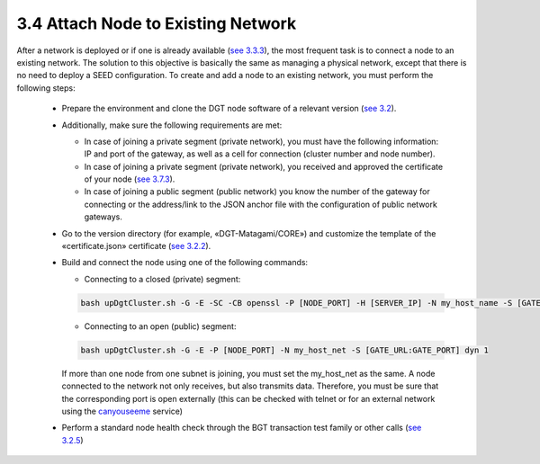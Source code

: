 
3.4	Attach Node to Existing Network
+++++++++++++++++++++++++++++++++++++++++++

.. _see 3.3.3: 3.3_Setup_Private_Public_Network.html#a-physical-network
.. _see 3.2: 3.2_Setup_single_Node.html
.. _see 3.7.3: 3.7_Adjust_DGT_Settings.html#cryptography-adjusting
.. _see 3.2.2: 3.2_Setup_single_Node.html#setup-dgt-single-node
.. _canyouseeme: https://canyouseeme.org/
.. _see 3.2.5: 3.5_Manage_the_Dashboard.html


After a network is deployed or if one is already available (`see 3.3.3`_), the most frequent task is to connect a node to an existing network. The solution to this objective is basically the same as managing a physical network, except that there is no need to deploy a SEED configuration. To create and add a node to an existing network, you must perform the following steps: 

    •	Prepare the environment and clone the DGT node software of a relevant version (`see 3.2`_).

    •	Additionally, make sure the following requirements are met: 

        •	In case of joining a private segment (private network), you must have the following information: IP and port of the gateway, as well as a cell for connection (cluster number and node number).

        • 	In case of joining a private segment (private network), you received and approved the certificate of your node (`see 3.7.3`_).

        •	In case of joining a public segment (public network) you know the number of the gateway for connecting or the address/link to the JSON anchor file with the configuration of public network gateways.

    •	Go to the version directory (for example, «DGT-Matagami/CORE») and customize the template of the «certificate.json» certificate (`see 3.2.2`_). 

    •	Build and connect the node using one of the following commands:

        • Connecting to a closed (private) segment:

        .. code-block:: python

            bash upDgtCluster.sh -G -E -SC -CB openssl -P [NODE_PORT] -H [SERVER_IP] -N my_host_name -S [GATE_URL:GATE_PORT]  NumCluster NumNode

        •	Connecting to an open (public) segment:

        .. code-block:: python

            bash upDgtCluster.sh -G -E -P [NODE_PORT] -N my_host_net -S [GATE_URL:GATE_PORT] dyn 1
        
        If more than one node from one subnet is joining, you must set the my_host_net as the same. A node connected to the network not only receives, but also transmits data. Therefore, you must be sure that the corresponding port is open externally (this can be checked with telnet or for an external network using the `canyouseeme`_ service)

    •	Perform a standard node health check through the BGT transaction test family or other calls (`see 3.2.5`_)